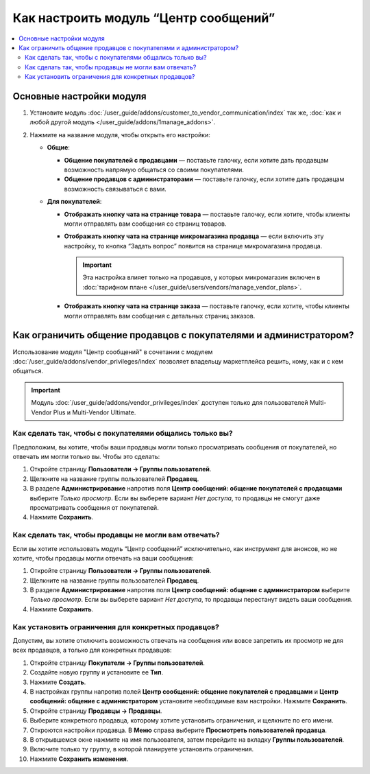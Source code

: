 **************************************
Как настроить модуль “Центр сообщений”
**************************************

.. contents::
    :local:

Основные настройки модуля
=========================

#. Установите модуль :doc:`/user_guide/addons/customer_to_vendor_communication/index` так же, :doc:`как и любой другой модуль </user_guide/addons/1manage_addons>`.

#. Нажмите на название модуля, чтобы открыть его настройки:
   
   * **Общие**:

     * **Общение покупателей с продавцами** — поставьте галочку, если хотите дать продавцам возможность напрямую общаться со своими покупателями.

     * **Общение продавцов с администраторами** — поставьте галочку, если хотите дать продавцам возможность связываться с вами.

   * **Для покупателей**:

     * **Отображать кнопку чата на странице товара** — поставьте галочку, если хотите, чтобы клиенты могли отправлять вам сообщения со страниц товаров.

     * **Отображать кнопку чата на странице микромагазина продавца** — если включить эту настройку, то кнопка “Задать вопрос” появится на странице микромагазина продавца.
    
       .. important::

           Эта настройка влияет только на продавцов, у которых микромагазин включен в :doc:`тарифном плане </user_guide/users/vendors/manage_vendor_plans>`.

     * **Отображать кнопку чата на странице заказа** — поставьте галочку, если хотите, чтобы клиенты могли отправлять вам сообщения с детальных страниц заказов.

Как ограничить общение продавцов с покупателями и администратором?
==================================================================

Использование модуля "Центр сообщений" в сочетании с модулем :doc:`/user_guide/addons/vendor_privileges/index` позволяет владельцу маркетплейса решить, кому, как и с кем общаться.

.. important::

    Модуль :doc:`/user_guide/addons/vendor_privileges/index` доступен только для пользователей Multi-Vendor Plus и Multi-Vendor Ultimate.

Как сделать так, чтобы с покупателями общались только вы?
+++++++++++++++++++++++++++++++++++++++++++++++++++++++++

Предположим, вы хотите, чтобы ваши продавцы могли только просматривать сообщения от покупателей, но отвечать им могли только вы. Чтобы это сделать:

#. Откройте страницу **Пользователи → Группы пользователей**.

#. Щелкните на название группы пользователей **Продавец**.

#. В разделе **Администрирование** напротив поля **Центр сообщений: общение покупателей с продавцами** выберите *Только просмотр*. Если вы выберете вариант *Нет доступа*, то продавцы не смогут даже просматривать сообщения от покупателей.

#. Нажмите **Сохранить**.

   .. fancybox:: img/vendor_priviledges_customers.png
       :alt: Ограничение продавцам доступа к переписке с покупателями

Как сделать так, чтобы продавцы не могли вам отвечать?
++++++++++++++++++++++++++++++++++++++++++++++++++++++

Если вы хотите использовать модуль “Центр сообщений” исключительно, как инструмент для анонсов, но не хотите, чтобы продавцы могли отвечать на ваши сообщения:

#. Откройте страницу **Пользователи → Группы пользователей**.

#. Щелкните на название группы пользователей **Продавец**.

#. В разделе **Администрирование** напротив поля **Центр сообщений: общение с администратором** выберите *Только просмотр*. Если вы выберете вариант *Нет доступа*, то продавцы перестанут видеть ваши сообщения.

#. Нажмите **Сохранить**.

   .. fancybox:: img/vendor_priviledges_administration.png
       :alt: Ограничение продавцам доступа к переписке с администратором

Как установить ограничения для конкретных продавцов?
++++++++++++++++++++++++++++++++++++++++++++++++++++

Допустим, вы хотите отключить возможность отвечать на сообщения или вовсе запретить их просмотр не для всех продавцов, а только для конкретных продавцов:

#. Откройте страницу **Покупатели → Группы пользователей**.

#. Создайте новую группу и установите ее **Тип**.

#. Нажмите **Создать**.

   .. fancybox:: img/add_group.png
       :alt: Добавление новой группы пользователей

#. В настройках группы напротив полей **Центр сообщений: общение покупателей с продавцами** и **Центр сообщений: общение с администратором** установите необходимые вам настройки. Нажмите **Сохранить**.

#. Откройте страницу **Продавцы → Продавцы**.

#. Выберите конкретного продавца, которому хотите установить ограничения, и щелкните по его имени.

#. Откроются настройки продавца. В **Меню** справа выберите **Просмотреть пользователей продавца**.

#. В открывшемся окне нажмите на имя пользователя, затем перейдите на вкладку **Группы пользователей**.

#. Включите только ту группу, в которой планируете установить ограничения.

#. Нажмите **Сохранить изменения**.

   .. fancybox:: img/choose_group.png
       :alt: Выбор группы пользователей для пользователей продавца
